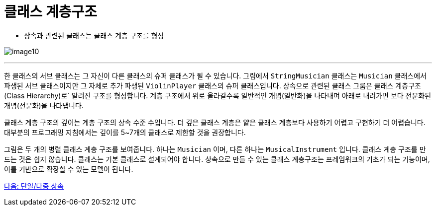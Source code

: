 = 클래스 계층구조

* 상속과 관련된 클래스는 클래스 계층 구조를 형성

image:./images/image10.png[]

---

한 클래스의 서브 클래스는 그 자신이 다른 클래스의 슈퍼 클래스가 될 수 있습니다. 그림에서 `StringMusician` 클래스는 `Musician` 클래스에서 파생된 서브 클래스이지만 그 자체로 추가 파생된 `ViolinPlayer` 클래스의 슈퍼 클래스입니다. 상속으로 관련된 클래스 그룹은 클래스 계층구조(Class Hierarchy)로` 알려진 구조를 형성합니다. 계층 구조에서 위로 올라갈수록 일반적인 개념(일반화)을 나타내며 아래로 내려가면 보다 전문화된 개념(전문화)을 나타냅니다.

클래스 계층 구조의 깊이는 계층 구조의 상속 수준 수입니다. 더 깊은 클래스 계층은 얕은 클래스 계층보다 사용하기 어렵고 구현하기 더 어렵습니다. 대부분의 프로그래밍 지침에서는 깊이를 5~7개의 클래스로 제한할 것을 권장합니다.

그림은 두 개의 병렬 클래스 계층 구조를 보여줍니다. 하나는 `Musician` 이며, 다른 하나는 `MusicalInstrument` 입니다. 클래스 계층 구조를 만드는 것은 쉽지 않습니다. 클래스는 기본 클래스로 설계되어야 합니다. 상속으로 만들 수 있는 클래스 계층구조는 프레임워크의 기초가 되는 기능이며, 이를 기반으로 확장할 수 있는 모델이 됩니다.

link:./23_single_mult_inher.adoc[다음: 단일/다중 상속]